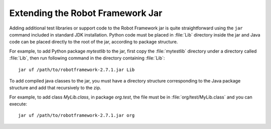 Extending the Robot Framework Jar
=================================

Adding additional test libraries or support code to the Robot Framework jar is
quite straightforward using the ``jar`` command included in standard JDK
installation. Python code must be placed in :file:`Lib` directory inside
the jar and Java code can be placed directly to the root of the jar, according
to package structure.

For example, to add Python package `mytestlib` to the jar, first copy the
:file:`mytestlib` directory under a directory called :file:`Lib`, then run
following command in the directory containing :file:`Lib`::

  jar uf /path/to/robotframework-2.7.1.jar Lib

To add compiled java classes to the jar, you must have a directory structure
corresponding to the Java package structure and add that recursively to the
zip.

For example, to add class `MyLib.class`, in package `org.test`,
the file must be in :file:`org/test/MyLib.class` and you can execute::

  jar uf /path/to/robotframework-2.7.1.jar org
